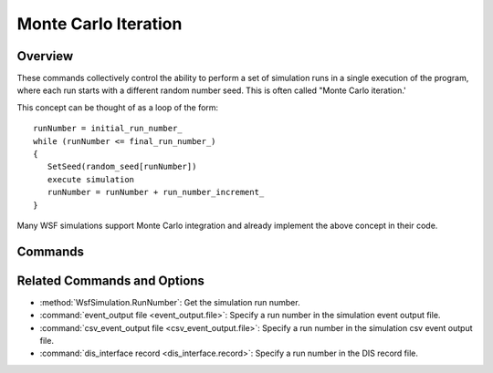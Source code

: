 .. ****************************************************************************
.. CUI
..
.. The Advanced Framework for Simulation, Integration, and Modeling (AFSIM)
..
.. The use, dissemination or disclosure of data in this file is subject to
.. limitation or restriction. See accompanying README and LICENSE for details.
.. ****************************************************************************

.. _Monte_Carlo_Iteration:

Monte Carlo Iteration
---------------------

Overview
========

These commands collectively control the ability to perform a set of simulation runs in a single execution of the program, where each run starts with a different random number seed. This is often called "Monte Carlo iteration.'

This concept can be thought of as a loop of the form:

.. parsed-literal::

   runNumber = initial_run_number_
   while (runNumber <= final_run_number_)
   {
      SetSeed(random_seed[runNumber])
      execute simulation
      runNumber = runNumber + run_number_increment_
   }

Many WSF simulations support Monte Carlo integration and already implement the above concept in their code.

Commands
========

.. command:: final_run_number <positive-integer>

   Set the run number of the final run of the set.

   **Default**: 1

.. command:: generate_random_seeds <positive-integer>

   This command causes a set of random number seeds to be generated for performing a set of simulation runs.  The value is used to specify the initial seed to be used for generating the random number seeds.  A vector of random number seeds will be generated when the first run is performed, with the number of seeds generated equal to the value of final_run_number_.  The random number generator for a particular run will be initialized at the start of using the random number seed associated with the current run number.

   The default is to not generate random seeds, in which case the random number generator will not be initialized at the start of each run.

.. command:: initial_run_number <positive-integer>

   Set the run number of the initial run of the set. This command, along with final_run_number_ is useful for either repeating a specific run or it can be used with the run_number_increment_ to partition a Monte Carlo set among multiple computers (see run_number_increment_ for an example).

   **Default**: 1

.. command:: run_number_increment <positive-integer>

   Set the increment for the runs to be executed. This command is useful for subdividing a large number of Monte Carlo iterations among multiple computers.

   **Default**: 1

   For example, if you wanted to run 1000 iterations using 3 computers::

    final_run_number 1000
    run_number_increment 3
    initial_run_number <computer-number (1, 2, 3 )>

   * The first computer will execute iterations 1, 4, 7, ..., 1000
   * The second computer will execute iterations 2, 5, 8, ..., 998
   * The third computer will execute iterations 3, 6, 9, ..., 999

Related Commands and Options
============================

* :method:`WsfSimulation.RunNumber`: Get the simulation run number.
* :command:`event_output file <event_output.file>`: Specify a run number in the simulation event output file.
* :command:`csv_event_output file <csv_event_output.file>`: Specify a run number in the simulation csv event output file.
* :command:`dis_interface record <dis_interface.record>`: Specify a run number in the DIS record file.
